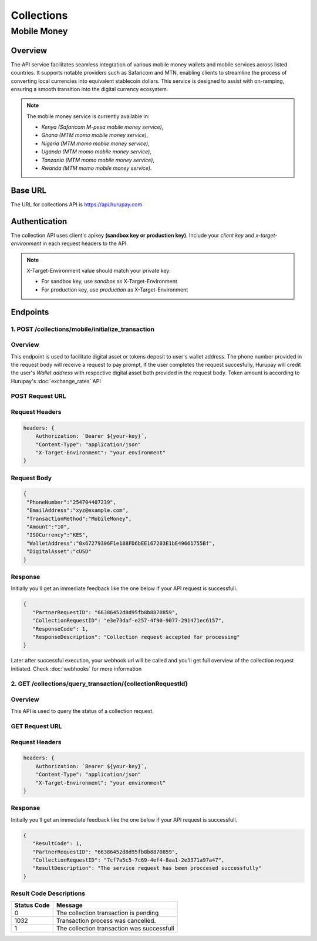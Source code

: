 Collections
===========

.. _mobile_money:

Mobile Money
------------

Overview
^^^^^^^^
The API service facilitates seamless integration of various mobile money wallets and mobile services across listed countries. It supports notable providers such as Safaricom and MTN, enabling clients to streamline the process of converting local currencies into equivalent stablecoin dollars. This service is designed to assist with on-ramping, ensuring a smooth transition into the digital currency ecosystem.

.. note::
   The mobile money service is currently available in:

   * `Kenya (Safaricom M-pesa mobile money service)`,
   * `Ghana (MTM momo mobile money service)`,
   * `Nigeria (MTM momo mobile money service)`,
   * `Uganda (MTM momo mobile money service)`, 
   * `Tanzania (MTM momo mobile money service)`, 
   * `Rwanda (MTM momo mobile money service).`

Base URL
^^^^^^^^
The URL for collections API is https://api.hurupay.com

Authentication
^^^^^^^^^^^^^^
The collection API uses client's apikey **(sandbox key or production key)**. Include your `client key` and `x-target-environment` in each request headers to the API.

.. note::

      X-Target-Environment value should match your private key:

      * For sandbox key, use `sandbox` as X-Target-Environment
      * For production key, use `production` as X-Target-Environment

Endpoints
^^^^^^^^

1. POST /collections/mobile/initialize_transaction
~~~~~~~~~

Overview
~~~~~~~
This endpoint is used to facilitate digital asset or tokens deposit to user's wallet address. The phone number provided in the request body will receive a request to pay prompt, If the user completes the request succesfully, Hurupay will credit the user's `Wallet address` with respective digital asset both provided in the request body. Token amount is according to Hurupay's :doc:`exchange_rates` API

POST Request URL 
~~~~~~~~~
.. raw:: html

      <p style="color: red;">https://api.hurupay.com/collections/mobile/initialize_transaction</p>

Request Headers
~~~~~~~~~

.. code-block:: javascript

    headers: {
        Authorization: `Bearer ${your-key}`,
        "Content-Type": "application/json"
        "X-Target-Environment": "your environment"
    }

Request Body
~~~~~~~~~

.. code-block:: javascript

   {
    "PhoneNumber":"254704407239",
    "EmailAddress":"xyz@example.com",
    "TransactionMethod":"MobileMoney",
    "Amount":"10",
    "ISOCurrency":"KES",
    "WalletAddress":"0x67279306F1e188FD6bEE167203E1bE49661755Bf",
    "DigitalAsset":"cUSD"
   }

Response
~~~~~~~~
Initially you'll get an immediate feedback like the one below if your API request is successfull.

.. raw:: html

    <div>
      <p><span style="color: red; border: 1px solid #000; padding: 5px;">PartnerRequestID:</span> [string] Client id.</p>
      <p><span style="color: red; border: 1px solid #000; padding: 5px;">CollectionRequestID:</span> [string] Unique collection request id.</p>
      <p><span style="color: red; border: 1px solid #000; padding: 5px;">ResponseCode:</span> [number] Response code.</p>
      <p><span style="color: red; border: 1px solid #000; padding: 5px;">ResponseDescription:</span> [string] Response code description.</p>
    </div>

.. code-block:: javascript
      
      {
         "PartnerRequestID": "66386452d8d95fb8b8870859",
         "CollectionRequestID": "e3e73daf-e257-4f90-9077-291471ec6157",
         "ResponseCode": 1,
         "ResponseDescription": "Collection request accepted for processing"
      }

Later after successful execution, your webhook url will be called and you'll get full overview of the collection request initiated. Check :doc:`webhooks` for more information

2. GET /collections/query_transaction/{collectionRequestId}
~~~~~~~~~

Overview
~~~~~~~
This API is used to query the status of a collection request.

GET Request URL 
~~~~~~~~~
.. raw:: html

      <p style="color: red;">https://api.hurupay.com/collections/query_transaction/{collectionRequestId}</p>

Request Headers
~~~~~~~~~

.. code-block:: javascript

    headers: {
        Authorization: `Bearer ${your-key}`,
        "Content-Type": "application/json"
        "X-Target-Environment": "your environment"
    }

Response
~~~~~~~~
Initially you'll get an immediate feedback like the one below if your API request is successfull.

.. raw:: html

    <div>
      <p><span style="color: red; border: 1px solid #000; padding: 5px;">ResultCode:</span> [number] Collection request code status.</p>
      <p><span style="color: red; border: 1px solid #000; padding: 5px;">PartnerRequestID:</span> [string] Client id.</p>
      <p><span style="color: red; border: 1px solid #000; padding: 5px;">CollectionRequestID:</span> [string] Collection request Id.</p>
      <p><span style="color: red; border: 1px solid #000; padding: 5px;">ResultDescription:</span> [string] Status code result description.</p>
    </div>

.. code-block:: javascript
      
      {
         "ResultCode": 1,
         "PartnerRequestID": "66386452d8d95fb8b8870859",
         "CollectionRequestID": "7cf7a5c5-7c69-4ef4-8aa1-2e3371a97a47",
         "ResultDescription": "The service request has been proccesed successfully"
      }

Result Code Descriptions
~~~~~~~~~~~~~~~~~~~~~~~~
+-------------+------------------------------------------------+
| Status Code | Message                                        | 
+=============+================================================+
| 0           | The collection transaction is pending          | 
+-------------+------------------------------------------------+
| 1032        | Transaction process was cancelled.             | 
+-------------+------------------------------------------------+
| 1           | The collection transaction was successfull     | 
+-------------+------------------------------------------------+



.. autosummary::
   :toctree: generated

   lumache
